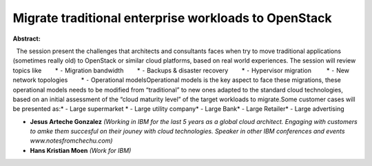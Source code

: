 Migrate traditional enterprise workloads to OpenStack
~~~~~~~~~~~~~~~~~~~~~~~~~~~~~~~~~~~~~~~~~~~~~~~~~~~~~

**Abstract:**

  The session present the challenges that architects and consultants faces when try to move traditional applications (sometimes really old) to OpenStack or similar cloud platforms, based on real world experiences. The session will review topics like        * ⁃ Migration bandwidth        * ⁃ Backups & disaster recovery        * ⁃ Hypervisor migration         * ⁃ New network topologies        * ⁃ Operational modelsOperational models is the key aspect to face these migrations, these operational models needs to be modified from “traditional” to new ones adapted to the standard cloud technologies, based on an initial assessment of the “cloud maturity level” of the target workloads to migrate.Some customer cases will be presented as:* - Large supermarket * - Large utility company* - Large Bank* - Large Retailer* - Large advertising    


* **Jesus Arteche Gonzalez** *(Working in IBM for the last 5 years as a global cloud architect. Engaging with customers to amke them succesful on their jouney with cloud technologies. Speaker in other IBM conferences and events www.notesfromchechu.com)*

* **Hans Kristian Moen** *(Work for IBM)*

